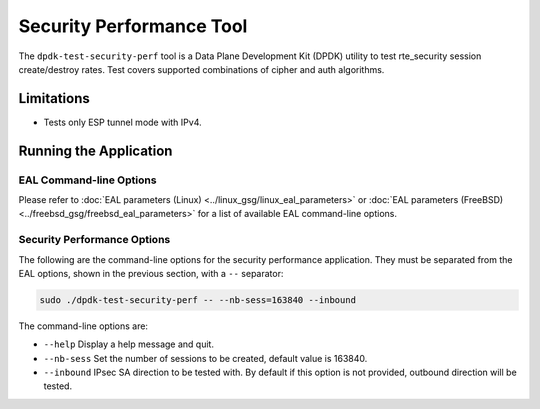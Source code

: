 ..  SPDX-License-Identifier: BSD-3-Clause
    Copyright(c) 2022 Marvell.

Security Performance Tool
=========================

The ``dpdk-test-security-perf`` tool is a Data Plane Development Kit (DPDK)
utility to test rte_security session create/destroy rates. Test covers supported
combinations of cipher and auth algorithms.

Limitations
~~~~~~~~~~~

* Tests only ESP tunnel mode with IPv4.

Running the Application
~~~~~~~~~~~~~~~~~~~~~~~

EAL Command-line Options
------------------------

Please refer to :doc:`EAL parameters (Linux) <../linux_gsg/linux_eal_parameters>`
or :doc:`EAL parameters (FreeBSD) <../freebsd_gsg/freebsd_eal_parameters>` for
a list of available EAL command-line options.

Security Performance Options
----------------------------

The following are the command-line options for the security performance
application. They must be separated from the EAL options, shown in the previous section,
with a ``--`` separator:

.. code-block:: console

	sudo ./dpdk-test-security-perf -- --nb-sess=163840 --inbound

The command-line options are:

*	``--help``
	Display a help message and quit.

*	``--nb-sess``
	Set the number of sessions to be created, default value is 163840.

*	``--inbound``
	IPsec SA direction to be tested with. By default if this option is not
	provided, outbound direction will be tested.

